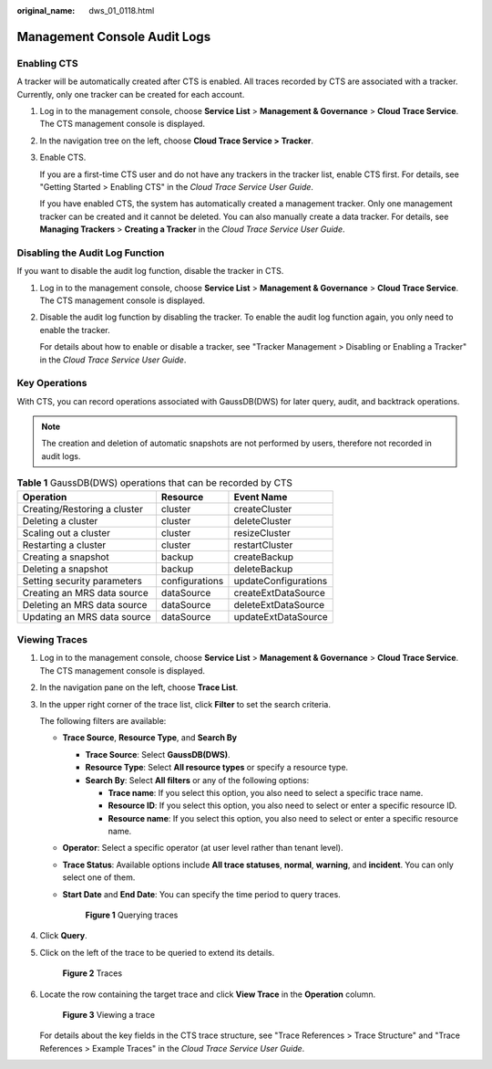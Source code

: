 :original_name: dws_01_0118.html

.. _dws_01_0118:

Management Console Audit Logs
=============================

Enabling CTS
------------

A tracker will be automatically created after CTS is enabled. All traces recorded by CTS are associated with a tracker. Currently, only one tracker can be created for each account.

#. Log in to the management console, choose **Service List** > **Management & Governance** > **Cloud Trace Service**. The CTS management console is displayed.

#. In the navigation tree on the left, choose **Cloud Trace Service > Tracker**.

#. Enable CTS.

   If you are a first-time CTS user and do not have any trackers in the tracker list, enable CTS first. For details, see "Getting Started > Enabling CTS" in the *Cloud Trace Service User Guide*.

   If you have enabled CTS, the system has automatically created a management tracker. Only one management tracker can be created and it cannot be deleted. You can also manually create a data tracker. For details, see **Managing Trackers** > **Creating a Tracker** in the *Cloud Trace Service User Guide*.

Disabling the Audit Log Function
--------------------------------

If you want to disable the audit log function, disable the tracker in CTS.

#. Log in to the management console, choose **Service List** > **Management & Governance** > **Cloud Trace Service**. The CTS management console is displayed.

#. Disable the audit log function by disabling the tracker. To enable the audit log function again, you only need to enable the tracker.

   For details about how to enable or disable a tracker, see "Tracker Management > Disabling or Enabling a Tracker" in the *Cloud Trace Service User Guide*.

Key Operations
--------------

With CTS, you can record operations associated with GaussDB(DWS) for later query, audit, and backtrack operations.

.. note::

   The creation and deletion of automatic snapshots are not performed by users, therefore not recorded in audit logs.

.. table:: **Table 1** GaussDB(DWS) operations that can be recorded by CTS

   ============================ ============== ====================
   Operation                    Resource       Event Name
   ============================ ============== ====================
   Creating/Restoring a cluster cluster        createCluster
   Deleting a cluster           cluster        deleteCluster
   Scaling out a cluster        cluster        resizeCluster
   Restarting a cluster         cluster        restartCluster
   Creating a snapshot          backup         createBackup
   Deleting a snapshot          backup         deleteBackup
   Setting security parameters  configurations updateConfigurations
   Creating an MRS data source  dataSource     createExtDataSource
   Deleting an MRS data source  dataSource     deleteExtDataSource
   Updating an MRS data source  dataSource     updateExtDataSource
   ============================ ============== ====================

Viewing Traces
--------------

#. Log in to the management console, choose **Service List** > **Management & Governance** > **Cloud Trace Service**. The CTS management console is displayed.

#. In the navigation pane on the left, choose **Trace List**.

#. In the upper right corner of the trace list, click **Filter** to set the search criteria.

   The following filters are available:

   -  **Trace Source**, **Resource Type**, and **Search By**

      -  **Trace Source**: Select **GaussDB(DWS)**.
      -  **Resource Type**: Select **All resource types** or specify a resource type.
      -  **Search By**: Select **All filters** or any of the following options:

         -  **Trace name**: If you select this option, you also need to select a specific trace name.
         -  **Resource ID**: If you select this option, you also need to select or enter a specific resource ID.
         -  **Resource name**: If you select this option, you also need to select or enter a specific resource name.

   -  **Operator**: Select a specific operator (at user level rather than tenant level).

   -  **Trace Status**: Available options include **All trace statuses**, **normal**, **warning**, and **incident**. You can only select one of them.

   -  **Start Date** and **End Date**: You can specify the time period to query traces.


      .. figure:: /_static/images/en-us_image_0000001517754605.png
         :alt: **Figure 1** Querying traces

         **Figure 1** Querying traces

#. Click **Query**.

#. Click |image1| on the left of the trace to be queried to extend its details.


   .. figure:: /_static/images/en-us_image_0000001518034073.png
      :alt: **Figure 2** Traces

      **Figure 2** Traces

#. Locate the row containing the target trace and click **View Trace** in the **Operation** column.


   .. figure:: /_static/images/en-us_image_0000001466754906.png
      :alt: **Figure 3** Viewing a trace

      **Figure 3** Viewing a trace

   For details about the key fields in the CTS trace structure, see "Trace References > Trace Structure" and "Trace References > Example Traces" in the *Cloud Trace Service User Guide*.

.. |image1| image:: /_static/images/en-us_image_0000001517754601.png
